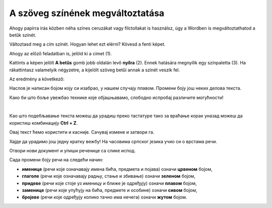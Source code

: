 A szöveg színének megváltoztatása
=================================

Ahogy papírra írás közben néha színes ceruzákat vagy filctollakat is használsz, úgy a Wordben is megváltoztathatod a betűk színét.

.. suggestionnote::

 Előfordul, hogy egy dokumentum teljes szövegét módosítanod kell. Ha ki akarod jelölni a teljes szöveget, ezt egyszerűen megteheted a **Ctrl + A** billentyűkombinációval.
 
.. image:: ../../_images/boja1.png
	:width: 800
	:align: center

Változtasd meg a cím színét. Hogyan lehet ezt elérni? Kövesd a fenti képet.

Ahogy az előző feladatban is, jelöld ki a címet (1).

Kattints a képen jelölt **A betűs** gomb jobb oldalán levő **nyílra** (2). Ennek hatására megnyílik egy színpaletta (3).
Ha rákattintasz valamelyik négyzetre, a kijelölt szöveg betűi annak a színét veszik fel.

Az eredmény a következő:
 
.. image:: ../../_images/boja2.png
	:width: 800
	:align: center
	
Наслов је написан бојом коју си изабрао, у нашем случају плавом. Промени боју још неких делова текста.

.. questionnote::

 Размисли, у којим је ситуацијама оправдано и подебљавање и бојење истог текста? Шта ако то урадимо, а није потребно – 
 да ли ће текст бити једнако читљив? Погледај свој документ после измена које су направљене. Да ли је сада прегледнији? 

Како би што боље увежбао технике које објашњавамо, слободно испробај различите могућности!

.. suggestionnote::

 Подсећамо те да увек можеш да се вратиш један или више корака уназад! Најједноставнији начин да то урадиш јесте да 
 кликнеш на стрелицу, односно дугменце приказано на слици испод (1).
 
.. image:: ../../_images/korak_nazad.png
	:width: 800
	:align: center

|
	
Као што подебљавање текста можеш да урадиш преко тастатуре тако за враћање корак уназад можеш да користиш 
комбинацију **Ctrl + Z**. 

Овај текст ћемо користити и касније. Сачувај измене и затвори га.

.. infonote::

 За враћање корак уназад користи се комбинација тастера **Ctrl + Z**.
 
Хајде да урадимо још једну кратку вежбу! На часовима српског језика учио си о врстама речи.

Отвори нови документ и упиши реченице са слике испод. 

.. image:: ../../_images/jesen.png
	:width: 800
	:align: center

Сада промени боју речи на следећи начин:

- **именице** (речи које означавају имена бића, предмета и појава) означи **црвеном** бојом,
- **глаголе** (речи које означавају радњу, стање и збивање) означи **зеленом** бојом,
- **придеве** (речи које стоје уз именицу и ближе је одређују) означи **плавом** бојом,
- **заменице** (речи које упућују на бића, предмете и особине) означи **сивом** бојом,
- **бројеве** (речи које одређују колико тачно има нечега) означи **жутом** бојом.

